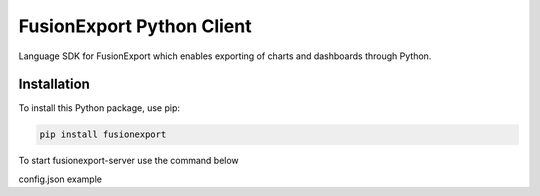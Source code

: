 FusionExport Python Client
==========================

Language SDK for FusionExport which enables exporting of charts and dashboards through Python.


Installation
------------

To install this Python package, use pip:

.. code-block:: shell

    pip install fusionexport
    
To start fusionexport-server use the command below

.. code-block:: shell
    start fusionexport.bat --config-file ./config.json

config.json example 

.. code-block:: json
    {
     "server": {
        "host": "0.0.0.0",
        "port": "1337",
        "logEnabled": true,
        "workerCount": "2",
        "timeout": "80000"
        }
    }
